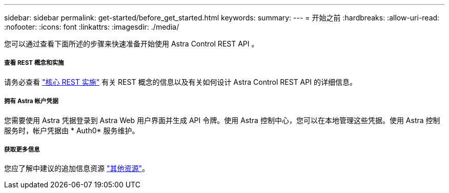 ---
sidebar: sidebar 
permalink: get-started/before_get_started.html 
keywords:  
summary:  
---
= 开始之前
:hardbreaks:
:allow-uri-read: 
:nofooter: 
:icons: font
:linkattrs: 
:imagesdir: ./media/


[role="lead"]
您可以通过查看下面所述的步骤来快速准备开始使用 Astra Control REST API 。



===== 查看 REST 概念和实施

请务必查看 link:../rest-core/rest_web_services.html["核心 REST 实施"] 有关 REST 概念的信息以及有关如何设计 Astra Control REST API 的详细信息。



===== 拥有 Astra 帐户凭据

您需要使用 Astra 凭据登录到 Astra Web 用户界面并生成 API 令牌。使用 Astra 控制中心，您可以在本地管理这些凭据。使用 Astra 控制服务时，帐户凭据由 * Auth0* 服务维护。



===== 获取更多信息

您应了解中建议的追加信息资源 link:../information/additional_resources.html["其他资源"]。
